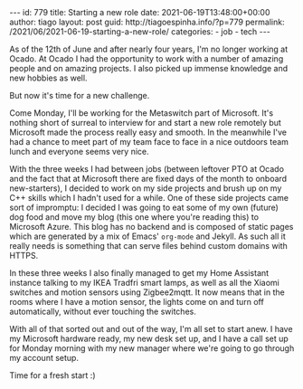 #+OPTIONS: toc:nil html-style:nil html-scripts:nil num:nil
#+BEGIN_EXPORT html
---
id: 779
title: Starting a new role
date:  2021-06-19T13:48:00+00:00
author: tiago
layout: post
guid: http://tiagoespinha.info/?p=779
permalink: /2021/06/2021-06-19-starting-a-new-role/
categories:
  - job
  - tech
---
#+END_EXPORT

As of the 12th of June and after nearly four years, I'm no longer working at Ocado. At Ocado I had the opportunity to work with a number of amazing people and on amazing projects. I also picked up immense knowledge and new hobbies as well.

But now it's time for a new challenge.

Come Monday, I'll be working for the Metaswitch part of Microsoft. It's nothing short of surreal to interview for and start a new role remotely but Microsoft made the process really easy and smooth. In the meanwhile I've had a chance to meet part of my team face to face in a nice outdoors team lunch and everyone seems very nice.

With the three weeks I had between jobs (between leftover PTO at Ocado and the fact that at Microsoft there are fixed days of the month to onboard new-starters), I decided to work on my side projects and brush up on my C++ skills which I hadn't used for a while. One of these side projects came sort of impromptu: I decided I was going to eat some of my own (future) dog food and move my blog (this one where you're reading this) to Microsoft Azure. This blog has no backend and is composed of static pages which are generated by a mix of Emacs' =org-mode= and Jekyll. As such all it really needs is something that can serve files behind custom domains with HTTPS.

In these three weeks I also finally managed to get my Home Assistant instance talking to my IKEA Tradfri smart lamps, as well as all the Xiaomi switches and motion sensors using Zigbee2mqtt. It now means that in the rooms where I have a motion sensor, the lights come on and turn off automatically, without ever touching the switches.

With all of that sorted out and out of the way, I'm all set to start anew. I have my Microsoft hardware ready, my new desk set up, and I have a call set up for Monday morning with my new manager where we're going to go through my account setup.

Time for a fresh start :)
